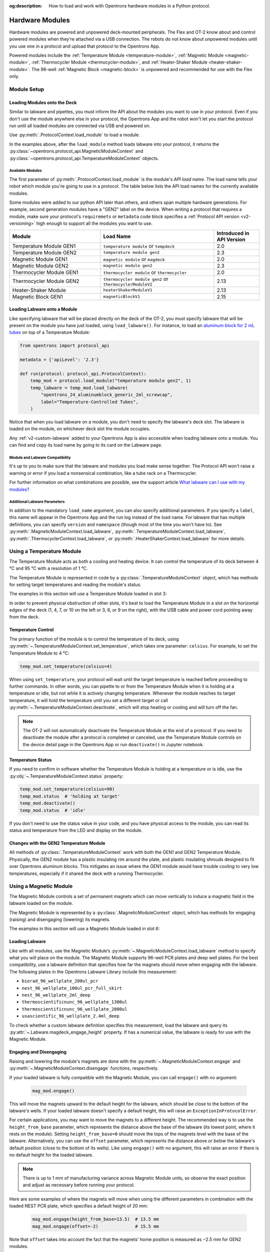 :og:description: How to load and work with Opentrons hardware modules in a Python protocol.

.. _new_modules:

################
Hardware Modules
################

Hardware modules are powered and unpowered deck-mounted peripherals. The Flex and OT-2 know about and control powered modules when they're attached via a USB connection. The robots do not know about unpowered modules until you use one in a protocol and upload that protocol to the Opentrons App.

Powered modules include the :ref:`Temperature Module <temperature-module>`, :ref:`Magnetic Module <magnetic-module>`, :ref:`Thermocycler Module <thermocycler-module>`, and :ref:`Heater-Shaker Module <heater-shaker-module>`. The 96-well :ref:`Magnetic Block <magnetic-block>` is unpowered and recommended for use with the Flex only.

************
Module Setup
************

Loading Modules onto the Deck
=============================

Similar to labware and pipettes, you must inform the API about the modules you want to use in your protocol. Even if you don't use the module anywhere else in your protocol, the Opentrons App and the robot won't let you start the protocol run until all loaded modules are connected via USB and powered on.

Use :py:meth:`.ProtocolContext.load_module` to load a module. 

.. tabs::
    
    .. tab:: Flex

        .. code-block:: python
            :substitutions:

            requirements = {"robotType": "Flex", "apiLevel": "|apiLevel|"

            def run(protocol: protocol_api.ProtocolContext): 
                # Load a Magnetic Module GEN2 in deck slot D1.
                magnetic_module = protocol.load_module('magnetic module gen2', "D1")
         
                # Load a Temperature Module GEN1 in deck slot D3.
                temperature_module = protocol.load_module('temperature module', "D3")
        
    .. tab:: OT-2
        
        .. code-block:: python
            :substitutions:
            
            metadata = {'apiLevel': "|apiLevel|"}
            
            def run(protocol: protocol_api.ProtocolContext): 
                # Load a Magnetic Module GEN2 in deck slot 1.
                magnetic_module = protocol.load_module('magnetic module gen2', 1)
         
                # Load a Temperature Module GEN1 in deck slot 3.
                temperature_module = protocol.load_module('temperature module', 3)

In the examples above, after the ``load_module`` method loads labware into your protocol, it returns the :py:class:`~opentrons.protocol_api.MagneticModuleContext` and :py:class:`~opentrons.protocol_api.TemperatureModuleContext` objects.

.. versionadded:: 2.0

.. _available_modules

Available Modules
-----------------

The first parameter of :py:meth:`.ProtocolContext.load_module` is the module's  *API load name*. The load name tells your robot which module you're going to use in a protocol. The table below lists the API load names for the currently available modules.

Some modules were added to our python API later than others, and others span multiple hardware generations. For example, second generation modules have a "GEN2" label on the device. When writing a protocol that requires a module, make sure your protocol's ``requiremets`` or ``metadata`` code block specifies a :ref:`Protocol API version <v2-versioning>` high enough to support all the modules you want to use.

.. table::
   :widths: 4 5 2
   
   +--------------------+-------------------------------+---------------------------+
   | Module             | Load Name                     | Introduced in API Version |
   +====================+===============================+===========================+
   | Temperature Module | ``temperature module``        | 2.0                       |
   | GEN1               | or ``tempdeck``               |                           |
   +--------------------+-------------------------------+---------------------------+
   | Temperature Module | ``temperature module gen2``   | 2.3                       |
   | GEN2               |                               |                           |
   +--------------------+-------------------------------+---------------------------+
   | Magnetic Module    | ``magnetic module``           | 2.0                       |
   | GEN1               | or ``magdeck``                |                           |
   +--------------------+-------------------------------+---------------------------+
   | Magnetic Module    | ``magnetic module gen2``      | 2.3                       |
   | GEN2               |                               |                           |
   +--------------------+-------------------------------+---------------------------+
   | Thermocycler       | ``thermocycler module``       | 2.0                       |
   | Module GEN1        | or ``thermocycler``           |                           |
   +--------------------+-------------------------------+---------------------------+
   | Thermocycler       | ``thermocycler module gen2``  | 2.13                      |
   | Module GEN2        | or ``thermocyclerModuleV2``   |                           |
   +--------------------+-------------------------------+---------------------------+
   | Heater-Shaker      | ``heaterShakerModuleV1``      | 2.13                      |
   | Module             |                               |                           |
   +--------------------+-------------------------------+---------------------------+
   | Magnetic Block     | ``magneticBlockV1``           | 2.15                      |
   | GEN1               |                               |                           |
   +--------------------+-------------------------------+---------------------------+

Loading Labware onto a Module
=============================

Like specifying labware that will be placed directly on the deck of the OT-2, you must specify labware that will be present on the module you have just loaded, using ``load_labware()``. For instance, to load an `aluminum block for 2 mL tubes <https://labware.opentrons.com/opentrons_24_aluminumblock_generic_2ml_screwcap?category=aluminumBlock>`_ on top of a Temperature Module:

.. code-block:: python

    from opentrons import protocol_api

    metadata = {'apiLevel': '2.3'}

    def run(protocol: protocol_api.ProtocolContext):
        temp_mod = protocol.load_module("temperature module gen2", 1)
        temp_labware = temp_mod.load_labware(
            "opentrons_24_aluminumblock_generic_2ml_screwcap",
            label="Temperature-Controlled Tubes",
        )

.. versionadded:: 2.0

Notice that when you load labware on a module, you don't need to specify the labware's deck slot.  The labware is loaded on the module, on whichever deck slot the module occupies.

Any :ref:`v2-custom-labware` added to your Opentrons App is also accessible when loading labware onto a module. You can find and copy its load name by going to its card on the Labware page.

.. versionadded:: 2.1


Module and Labware Compatibility
--------------------------------

It's up to you to make sure that the labware and modules you load make sense together. The Protocol API won't raise a warning or error if you load a nonsensical combination, like a tube rack on a Thermocycler.

For further information on what combinations are possible, see the support article `What labware can I use with my modules? <https://support.opentrons.com/s/article/What-labware-can-I-use-with-my-modules>`_


Additional Labware Parameters
-----------------------------

In addition to the mandatory ``load_name`` argument, you can also specify additional parameters. If you specify a ``label``, this name will appear in the Opentrons App and the run log instead of the load name. For labware that has multiple definitions, you can specify ``version`` and ``namespace`` (though most of the time you won't have to). See :py:meth:`.MagneticModuleContext.load_labware`, :py:meth:`.TemperatureModuleContext.load_labware`, :py:meth:`.ThermocyclerContext.load_labware`, or :py:meth:`.HeaterShakerContext.load_labware` for more details.


.. _temperature-module:

**************************
Using a Temperature Module
**************************

The Temperature Module acts as both a cooling and heating device. It can control the temperature of its deck between 4 °C and 95 °C with a resolution of 1 °C.

The Temperature Module is represented in code by a :py:class:`.TemperatureModuleContext` object, which has methods for setting target temperatures and reading the module's status.

The examples in this section will use a Temperature Module loaded in slot 3:

.. code-block:: python
    :substitutions:

    from opentrons import protocol_api

    metadata = {'apiLevel': '2.3'}

    def run(protocol: protocol_api.ProtocolContext):
        temp_mod = protocol.load_module('temperature module gen2', '3')
        plate = temp_mod.load_labware('corning_96_wellplate_360ul_flat')

In order to prevent physical obstruction of other slots, it's best to load the Temperature Module in a slot on the horizontal edges of the deck (1, 4, 7, or 10 on the left or 3, 6, or 9 on the right), with the USB cable and power cord pointing away from the deck.

.. versionadded:: 2.0

Temperature Control
===================

The primary function of the module is to control the temperature of its deck, using :py:meth:`~.TemperatureModuleContext.set_temperature`, which takes one parameter: ``celsius``. For example, to set the Temperature Module to 4 °C:

.. code-block:: python

    temp_mod.set_temperature(celsius=4)

When using ``set_temperature``, your protocol will wait until the target temperature is reached before proceeding to further commands. In other words, you can pipette to or from the Temperature Module when it is holding at a temperature or idle, but not while it is actively changing temperature. Whenever the module reaches its target temperature, it will hold the temperature until you set a different target or call :py:meth:`~.TemperatureModuleContext.deactivate`, which will stop heating or cooling and will turn off the fan.

.. note::

    The OT-2 will not automatically deactivate the Temperature Module at the end of a protocol. If you need to deactivate the module after a protocol is completed or canceled, use the Temperature Module controls on the device detail page in the Opentrons App or run ``deactivate()`` in Jupyter notebook.

.. versionadded:: 2.0

Temperature Status
==================

If you need to confirm in software whether the Temperature Module is holding at a temperature or is idle, use the :py:obj:`~.TemperatureModuleContext.status` property:

.. code-block:: python

    temp_mod.set_temperature(celsius=90)
    temp_mod.status  # 'holding at target'
    temp_mod.deactivate()
    temp_mod.status  # 'idle'
    
If you don't need to use the status value in your code, and you have physical access to the module, you can read its status and temperature from the LED and display on the module.
    
.. versionadded:: 2.0

Changes with the GEN2 Temperature Module
========================================

All methods of :py:class:`.TemperatureModuleContext` work with both the GEN1 and GEN2 Temperature Module. Physically, the GEN2 module has a plastic insulating rim around the plate, and plastic insulating shrouds designed to fit over Opentrons aluminum blocks. This mitigates an issue where the GEN1 module would have trouble cooling to very low temperatures, especially if it shared the deck with a running Thermocycler.


.. _magnetic-module:

***********************
Using a Magnetic Module
***********************

The Magnetic Module controls a set of permanent magnets which can move vertically to induce a magnetic field in the labware loaded on the module.

The Magnetic Module is represented by a :py:class:`.MagneticModuleContext` object, which has methods for engaging (raising) and disengaging (lowering) its magnets.

The examples in this section will use a Magnetic Module loaded in slot 6:

.. code-block:: python
    :substitutions:

    from opentrons import protocol_api

    metadata = {'apiLevel': '2.3'}

    def run(protocol: protocol_api.ProtocolContext):
        mag_mod = protocol.load_module('magnetic module gen2', '6')
        plate = mag_mod.load_labware('nest_96_wellplate_100ul_pcr_full_skirt')

.. versionadded:: 2.0

Loading Labware
===============

Like with all modules, use the Magnetic Module’s :py:meth:`~.MagneticModuleContext.load_labware` method to specify what you will place on the module. The Magnetic Module supports 96-well PCR plates and deep well plates. For the best compatibility, use a labware definition that specifies how far the magnets should move when engaging with the labware. The following plates in the Opentrons Labware Library include this measurement:

- ``biorad_96_wellplate_200ul_pcr``
- ``nest_96_wellplate_100ul_pcr_full_skirt``
- ``nest_96_wellplate_2ml_deep``
- ``thermoscientificnunc_96_wellplate_1300ul``
- ``thermoscientificnunc_96_wellplate_2000ul``
- ``usascientific_96_wellplate_2.4ml_deep``

To check whether a custom labware definition specifies this measurement, load the labware and query its :py:attr:`~.Labware.magdeck_engage_height` property. If has a numerical value, the labware is ready for use with the Magnetic Module.

.. _magnetic-module-engage:

Engaging and Disengaging
========================

Raising and lowering the module's magnets are done with the  :py:meth:`~.MagneticModuleContext.engage` and :py:meth:`~.MagneticModuleContext.disengage` functions, respectively.

If your loaded labware is fully compatible with the Magnetic Module, you can call ``engage()`` with no argument:

  .. code-block:: python

      mag_mod.engage()

  .. versionadded:: 2.0

This will move the magnets upward to the default height for the labware, which should be close to the bottom of the labware's wells. If your loaded labware doesn't specify a default height, this will raise an ``ExceptionInProtocolError``.

For certain applications, you may want to move the magnets to a different height. The recommended way is to use the ``height_from_base`` parameter, which represents the distance above the base of the labware (its lowest point, where it rests on the module). Setting ``height_from_base=0`` should move the tops of the magnets level with the base of the labware. Alternatively, you can use the ``offset`` parameter, which represents the distance above *or below* the labware's default position (close to the bottom of its wells). Like using ``engage()`` with no argument, this will raise an error if there is no default height for the loaded labware.

.. note::
    There is up to 1 mm of manufacturing variance across Magnetic Module units, so observe the exact position and adjust as necessary before running your protocol.

Here are some examples of where the magnets will move when using the different parameters in combination with the loaded NEST PCR plate, which specifies a default height of 20 mm:

  .. code-block:: python

      mag_mod.engage(height_from_base=13.5)  # 13.5 mm
      mag_mod.engage(offset=-2)              # 15.5 mm

Note that ``offset`` takes into account the fact that the magnets' home position is measured as −2.5 mm for GEN2 modules.

  .. versionadded:: 2.0
  .. versionchanged:: 2.2
     Added the ``height_from_base`` parameter.

When you need to retract the magnets back to their home position, call :py:meth:`~.MagneticModuleContext.disengage`. 

  .. code-block:: python

      mag_mod.disengage()  # -2.5 mm

.. versionadded:: 2.0

If at any point you need to check whether the magnets are engaged or not, use the :py:obj:`~.MagneticModuleContext.status` property. This will return either the string ``engaged`` or ``disengaged``, not the exact height of the magnets.

.. note:: 

    The OT-2 will not automatically deactivate the Magnetic Module at the end of a protocol. If you need to deactivate the module after a protocol is completed or canceled, use the Magnetic Module controls on the device detail page in the Opentrons App or run ``deactivate()`` in Jupyter notebook.
    
Changes with the GEN2 Magnetic Module
=====================================

The GEN2 Magnetic Module uses smaller magnets than the GEN1 version to mitigate an issue with the magnets attracting beads even from their retracted position. This means it takes longer for the GEN2 module to attract beads. The recommended attraction time is 5 minutes for liquid volumes up to 50 µL and 7 minutes for volumes greater than 50 µL. If your application needs additional magnetic strength to attract beads within  these timeframes, use the available `Adapter Magnets <https://support.opentrons.com/s/article/Adapter-magnets>`_.


.. _thermocycler-module:

***************************
Using a Thermocycler Module
***************************


The Thermocycler Module provides on-deck, fully automated thermocycling and can heat and cool very quickly during operation. The module's block can heat and cool between 4 and 99 °C, and the module's lid can heat up to 110 °C.

The Thermocycler is represented in code by a :py:class:`.ThermocyclerContext` object, which has methods for controlling the lid, controlling the block, and setting *profiles* — timed heating and cooling routines that can be automatically repeated. 

The examples in this section will use a Thermocycler loaded as follows:

.. code-block:: python
    :substitutions:

    from opentrons import protocol_api

    metadata = {'apiLevel': '2.13'}

    def run(protocol: protocol_api.ProtocolContext):
        tc_mod = protocol.load_module('thermocyclerModuleV2')
        plate = tc_mod.load_labware('nest_96_wellplate_100ul_pcr_full_skirt')
        
The ``location`` parameter of :py:meth:`.load_module` isn't required for the Thermocycler. It only has one valid deck location, which covers :ref:`slots <deck-slots>` 7, 8, 10, and 11 on an OT-2 or A1 and B1 on a Flex. Attempting to load any other modules or labware in these slots while a Thermocycler is there will raise an error.


.. versionadded:: 2.0


Lid Control
===========

The Thermocycler can control the position and temperature of its lid. 

To change the lid position, use :py:meth:`~.ThermocyclerContext.open_lid` and :py:meth:`~.ThermocyclerContext.close_lid`. When the lid is open, the pipettes can access the loaded labware. 

You can also control the temperature of the lid. Acceptable target temperatures are between 37 and 110 °C. Use :py:meth:`~.ThermocyclerContext.set_lid_temperature`, which takes one parameter: the target ``temperature`` (in degrees Celsius) as an integer. For example, to set the lid to 50 °C:

.. code-block:: python

    tc_mod.set_lid_temperature(temperature=50)

The protocol will only proceed once the lid temperature reaches 50 °C. This is the case whether the previous temperature was lower than 50 °C (in which case the lid will actively heat) or higher than 50 °C (in which case the lid will passively cool).

You can turn off the lid heater at any time with :py:meth:`~.ThermocyclerContext.deactivate_lid`.

.. note::

    Lid temperature is not affected by Thermocycler profiles. Therefore you should set an appropriate lid temperature to hold during your profile *before* executing it. See :ref:`thermocycler-profiles` for more information on defining and executing profiles.

.. versionadded:: 2.0

Block Control
=============

The Thermocycler can control its block temperature, including holding at a temperature and adjusting for the volume of liquid held in its loaded plate.

Temperature
-----------

To set the block temperature inside the Thermocycler, use :py:meth:`~.ThermocyclerContext.set_block_temperature`. At minimum you have to specify a ``temperature`` in degrees Celsius:

.. code-block:: python

        tc_mod.set_block_temperature(temperature=4)
        
If you don't specify any other parameters, the Thermocycler will hold this temperature until a new temperature is set, :py:meth:`~.ThermocyclerContext.deactivate_block` is called, or the module is powered off.

.. versionadded:: 2.0

Hold Time
---------

You can optionally instruct the Thermocycler to hold its block temperature for a specific amount of time. You can specify ``hold_time_minutes``, ``hold_time_seconds``, or both (in which case they will be added together). For example, this will set the block to 4 °C for 4 minutes and 15 seconds:

.. code-block:: python

        tc_mod.set_block_temperature(temperature=4, hold_time_minutes=4,
                                     hold_time_seconds=15)

.. note ::

    Your protocol will not proceed to further commands while holding at a temperature. If you don't specify a hold time, the protocol will proceed as soon as the target temperature is reached.

.. versionadded:: 2.0

Block Max Volume
----------------

The Thermocycler's block temperature controller varies its behavior based on the amount of liquid in the wells of its labware. Accurately specifying the liquid volume allows the Thermocycler to more precisely control the temperature of the samples. You should set the ``block_max_volume`` parameter to the amount of liquid in the *fullest* well, measured in µL. If not specified, the Thermocycler will assume samples of 25 µL.

It is especially important to specify ``block_max_volume`` when holding at a temperature. For example, say you want to hold larger samples at a temperature for a short time:

.. code-block:: python

        tc_mod.set_block_temperature(temperature=4, hold_time_seconds=20,
                                     block_max_volume=80)

If the Thermocycler assumes these samples are 25 µL, it may not cool them to 4 °C before starting the 20-second timer. In fact, with such a short hold time they may not reach 4 °C at all!

.. versionadded:: 2.0


.. _thermocycler-profiles:

Thermocycler Profiles
=====================

In addition to executing individual temperature commands, the Thermocycler can automatically cycle through a sequence of block temperatures to perform heat-sensitive reactions. These sequences are called *profiles*, which are defined in the Protocol API as lists of dicts. Each dict should have a ``temperature`` key, which specifies the temperature of the step, and either or both of ``hold_time_seconds`` and ``hold_time_minutes``, which specify the duration of the step. 

For example, this profile commands the Thermocycler to reach 10 °C and hold for 30 seconds, and then to reach 60 °C and hold for 45 seconds:

.. code-block:: python

        profile = [
            {'temperature': 10, 'hold_time_seconds': 30},
            {'temperature': 60, 'hold_time_seconds': 45}
        ]

Once you have written the steps of your profile, execute it with :py:meth:`~.ThermocyclerContext.execute_profile`. This function executes your profile steps multiple times depending on the ``repetitions`` parameter. It also takes a ``block_max_volume`` parameter, which is the same as that of the :py:meth:`~.ThermocyclerContext.set_block_temperature` function.

For instance, a PCR prep protocol might define and execute a profile like this:

.. code-block:: python

        profile = [
            {'temperature': 95, 'hold_time_seconds': 30},
            {'temperature': 57, 'hold_time_seconds': 30},
            {'temperature': 72, 'hold_time_seconds': 60}
        ]
        tc_mod.execute_profile(steps=profile, repetitions=20, block_max_volume=32)

In terms of the actions that the Thermocycler performs, this would be equivalent to nesting ``set_block_temperature`` commands in a ``for`` loop:

.. code-block:: python

        for i in range(20):
            tc_mod.set_block_temperature(95, hold_time_seconds=30, block_max_volume=32)
            tc_mod.set_block_temperature(57, hold_time_seconds=30, block_max_volume=32)
            tc_mod.set_block_temperature(72, hold_time_seconds=60, block_max_volume=32)
            
However, this code would generate 60 lines in the protocol's run log, while executing a profile is summarized in a single line. Additionally, you can set a profile once and execute it multiple times (with different numbers of repetitions and maximum volumes, if needed).

.. note::

    Temperature profiles only control the temperature of the `block` in the Thermocycler. You should set a lid temperature before executing the profile using :py:meth:`~.ThermocyclerContext.set_lid_temperature`.

.. versionadded:: 2.0


Changes with the GEN2 Thermocycler Module
=========================================

All methods of :py:class:`.ThermocyclerContext` work with both the GEN1 and GEN2 Thermocycler. One practical difference is that the GEN2 module has a plate lift feature to make it easier to remove the plate manually or with a robotic gripper. To activate the plate lift, press the button on the Thermocycler for three seconds while the lid is open. If you need to do this in the middle of a run, call :py:meth:`~.ProtocolContext.pause`, lift and move the plate, and then resume the run from the Opentrons App.


.. _heater-shaker-module:

****************************
Using a Heater-Shaker Module
****************************

The Heater-Shaker Module provides on-deck heating and orbital shaking. The module can heat from 37 to 95 °C, and can shake samples from 200 to 3000 rpm.

The Heater-Shaker Module is represented in code by a :py:class:`.HeaterShakerContext` object. The examples in this section will use a Heater-Shaker loaded in slot 1:

.. code-block:: python

    from opentrons import protocol_api

    metadata = {'apiLevel': '2.13'}

    def run(protocol: protocol_api.ProtocolContext):
         hs_mod = protocol.load_module('heaterShakerModuleV1', 1)

.. versionadded:: 2.13


Placement Restrictions
======================

To allow for proper anchoring and cable routing, the Heater-Shaker should only be loaded in slot 1, 3, 4, 6, 7, or 10. 

In general, it's best to leave all slots adjacent to the Heater-Shaker empty, in both directions. If your protocol requires filling those slots, you’ll need to observe certain restrictions put in place to avoid physical crashes involving the Heater-Shaker.

First, you can’t place any other modules adjacent to the Heater-Shaker in any direction. This prevents collisions both while shaking and while opening the labware latch. Attempting to load a module next to the Heater-Shaker will raise a ``DeckConflictError``.

Next, you can’t place tall labware (defined as >53 mm) to the left or right of the Heater-Shaker. This prevents the Heater-Shaker’s latch from colliding with the adjacent labware. Attempting to load tall labware to the right or left of the Heater-Shaker will also raise a ``DeckConflictError``. Common labware that exceed the height limit include Opentrons tube racks and Opentrons 1000 µL tip racks.

Finally, if you are using an 8-channel pipette, you can't perform pipetting actions in `any` adjacent slots. Attempting to do so will raise a ``PipetteMovementRestrictedByHeaterShakerError``. This prevents the pipette ejector from crashing on the module housing or labware latch. There is one exception: to the front or back of the Heater-Shaker, an 8-channel pipette can access tip racks only. Attempting to pipette to non-tip-rack labware will also raise a ``PipetteMovementRestrictedByHeaterShakerError``.

Latch Control
=============

To easily add and remove labware from the Heater-Shaker, you can control its labware latch within your protocol using :py:meth:`.open_labware_latch` and :py:meth:`.close_labware_latch`. Shaking requires the labware latch to be closed, so you may want to issue a close command before the first shake command in your protocol:

.. code-block:: python

    hs_mod.close_labware_latch()
    hs_mod.set_and_wait_for_shake_speed(500)

If the labware latch is already closed, ``close_labware_latch()`` will succeed immediately; you don’t have to check the status of the latch before opening or closing it.

To prepare the deck before running a protocol, use the labware latch controls in the Opentrons App or run these methods in Jupyter notebook.

Loading Labware
===============

Like with all modules, use the Heater-Shaker’s :py:meth:`~.HeaterShakerContext.load_labware` method to specify what you will place on the module. For the Heater-Shaker, you must use a definition that describes the combination of a thermal adapter and labware that fits it. Currently, only the following combinations are supported in the Opentrons Labware Library:

+-------------------------+-------------------------------------------+----------------------------------------------------------------------+
| Adapter                 | Labware                                   | Definition                                                           |
+=========================+===========================================+======================================================================+
| Deep Well Adapter       | NEST 96 Deep Well Plate 2mL               | ``opentrons_96_deep_well_adapter_nest_wellplate_2ml_deep``           |
+-------------------------+-------------------------------------------+----------------------------------------------------------------------+
| 96 Flat Bottom Adapter  | NEST 96 Well Plate 200 µL Flat            | ``opentrons_96_flat_bottom_adapter_nest_wellplate_200ul_flat``       |
+-------------------------+-------------------------------------------+----------------------------------------------------------------------+
| PCR Adapter             | NEST 96 Well Plate 100 µL PCR Full Skirt  | ``opentrons_96_pcr_adapter_nest_wellplate_100ul_pcr_full_skirt``     |
+-------------------------+-------------------------------------------+----------------------------------------------------------------------+
| PCR Adapter             | Thermo Scientific Armadillo PCR Plate     | ``opentrons_96_pcr_adapter_armadillo_wellplate_200ul``               |
+-------------------------+-------------------------------------------+----------------------------------------------------------------------+
| Universal Flat Adapter  | Corning 384 Well Plate 112 µL Flat        | ``opentrons_universal_flat_adapter_corning_384_wellplate_112ul_flat``|
+-------------------------+-------------------------------------------+----------------------------------------------------------------------+


Custom flat-bottom labware can be used with the Universal Flat Adapter. If you need assistance creating custom labware definitions for the Heater-Shaker, `submit a request <https://support.opentrons.com/s/article/Requesting-a-custom-labware-definition>`_.


Heating and Shaking
===================

Heating and shaking operations are controlled independently, and are treated differently due to the amount of time they take. Speeding up or slowing down the shaker takes at most a few seconds, so it is treated as a *blocking* command — all other command execution must wait until it is complete. In contrast, heating the module or letting it passively cool can take much longer, so the Python API gives you the flexibility to perform other pipetting actions while waiting to reach a target temperature. When holding at a target, you can design your protocol to run in a blocking or non-blocking manner.

.. note::

	As of version 2.13 of the API, only the Heater-Shaker Module supports non-blocking command execution. All other modules' methods are blocking commands.

Blocking commands
-----------------

Here is an example of how to shake a sample for one minute in a blocking manner — no other commands will execute until the minute has elapsed. This can be done with three commands, which start the shake, wait the minute, and stop the shake:

.. code-block:: python

    hs_mod.set_and_wait_for_shake_speed(500)
    protocol.delay(minutes=1)
    hs_mod.deactivate_shaker()

These actions will take about 65 seconds total. Compare this with similar-looking commands for holding a sample at a temperature for one minute:

.. code-block:: python

    hs_mod.set_and_wait_for_temperature(75)
    protocol.delay(minutes=1)
    hs_mod.deactivate_heater()

This may take much longer, depending on the thermal block used, the volume and type of liquid contained in the labware, and the initial temperature of the module. 

Non-blocking commands
---------------------

To pipette while the Heater-Shaker is heating, use :py:meth:`~.HeaterShakerContext.set_target_temperature` and :py:meth:`~.HeaterShakerContext.wait_for_temperature` instead of :py:meth:`~.HeaterShakerContext.set_and_wait_for_temperature`:

.. code-block:: python

    hs_mod.set_target_temperature(75)
    pipette.pick_up_tip()   
    pipette.aspirate(50, plate['A1'])
    pipette.dispense(50, plate['B1'])
    pipette.drop_tip()
    hs_mod.wait_for_temperature()
    protocol.delay(minutes=1)
    hs_mod.deactivate_heater()

This example would likely take just as long as the blocking version above; it’s unlikely that one aspirate and one dispense action would take longer than the time for the module to heat. However, be careful when putting a lot of commands between a ``set_target_temperature()`` call and a ``delay()`` call. In this situation, you’re relying on ``wait_for_temperature()`` to resume execution of commands once heating is complete. But if the temperature has already been reached, the delay will begin later than expected and the Heater-Shaker will hold at its target temperature longer than intended.

Additionally, if you want to pipette while the module holds at a target for a certain length of time, you need to track the holding time yourself. One of the simplest ways to do this is with Python’s ``time`` module. First, add ``import time`` at the start of your protocol. Then, use :py:func:`time.monotonic` to set a reference time when the target is reached. Finally, add a delay that calculates how much holding time is remaining after the pipetting actions:

.. code-block:: python

    hs_mod.set_and_wait_for_temperature(75)
    start_time = time.monotonic()  # set reference time
    pipette.pick_up_tip()   
    pipette.aspirate(50, plate['A1'])
    pipette.dispense(50, plate['B1'])
    pipette.drop_tip()
    # delay for the difference between now and 60 seconds after the reference time
    protocol.delay(max(0, start_time+60 - time.monotonic()))
    hs_mod.deactivate_heater()

Provided that the parallel pipetting actions don’t take more than one minute, this code will deactivate the heater one minute after its target was reached. If more than one minute has elapsed, the value passed to ``protocol.delay`` will equal 0, and the protocol will continue immediately.

Deactivating
============

As with setting targets, deactivating the heater and shaker are done separately, with :py:meth:`~.HeaterShakerContext.deactivate_heater` and :py:meth:`~.HeaterShakerContext.deactivate_shaker` respectively. There is no method to deactivate both simultaneously, so call the two methods in sequence if you need to stop both heating and shaking.

.. note:: 

    The OT-2 will not automatically deactivate the Heater-Shaker at the end of a protocol. If you need to deactivate the module after a protocol is completed or canceled, use the Heater-Shaker module controls on the device detail page in the Opentrons App or run these methods in Jupyter notebook.

.. _magnetic-block:

*****************************
Using a Magnetic Block Module
*****************************

In hac habitasse platea dictumst. Ut eu maximus nulla. Nam imperdiet tristique ante, eu condimentum velit accumsan eu. Suspendisse ac sollicitudin eros.

***************************************
Using Multiple Modules of the Same Type
***************************************

It's possible to use multiples of most module types within a single protocol. The exception is the Thermocycler Module, which only has one supported deck location due to its size. Running protocols with multiple modules of the same type requires version 4.3 or newer of the Opentrons App and OT-2 robot server. 

In order to send commands to the correct module on the deck, you need to load the modules in your protocol in a specific order. Whenever you call :py:meth:`.load_module` for a particular module type, the OT-2 will initialize the matching module attached to the lowest-numbered USB port. Deck slot numbers play no role in the ordering of modules; you could load a Temperature Module in slot 4 first, followed by another one in slot 3:

.. code-block:: python

    from opentrons import protocol_api

    metadata = {'apiLevel': '2.3'}

    def run(protocol: protocol_api.ProtocolContext):
        # Load Temperature Module 1 in deck slot 4 on USB port 1
        temperature_module_1 = protocol.load_module('temperature module gen2', 4)

        # Load Temperature Module 2 in deck slot 3 on USB port 2
        temperature_module_2 = protocol.load_module('temperature module gen2', 3)
        
For this code to work as expected, ``temperature_module_1`` should be plugged into a lower-numbered USB port than ``temperature_module_2``. Assuming there are no other modules used in this protocol, it's simplest to use ports 1 and 2, like this:

.. image:: ../img/modules/multiples_of_a_module.svg

Before running your protocol, it's a good idea to use the module controls in the Opentrons App to check that commands are being sent where you expect.

For additional information, including using modules with USB hubs, see our `support article on Using Multiple Modules of the Same Type <https://support.opentrons.com/s/article/Using-modules-of-the-same-type-on-the-OT-2>`_.
